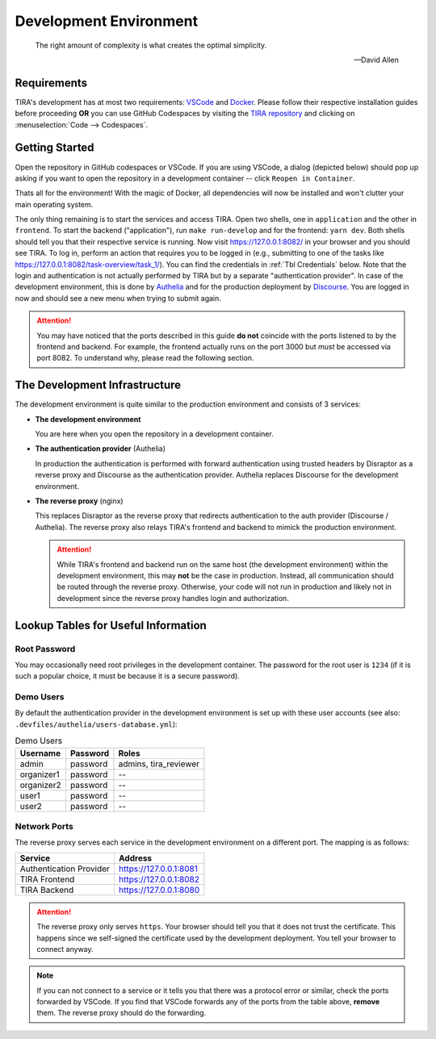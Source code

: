 Development Environment
=======================

.. epigraph::

    The right amount of complexity is what creates the optimal simplicity.

    -- David Allen


Requirements
------------
TIRA's development has at most two requirements: `VSCode <https://code.visualstudio.com/>`_ and
`Docker <https://www.docker.com/>`_. Please follow their respective installation guides before proceeding **OR** you can
use GitHub Codespaces by visiting the `TIRA repository <https://github.com/tira-io/tira/>`_ and clicking on
:menuselection:`Code --> Codespaces`.

Getting Started
---------------
Open the repository in GitHub codespaces or VSCode. If you are using VSCode, a dialog (depicted below) should pop up
asking if you want to open the repository in a development container -- click ``Reopen in Container``.

.. image:: images/open-in-container.png
    :align: center

Thats all for the environment! With the magic of Docker, all dependencies will now be installed and won't clutter your
main operating system.

The only thing remaining is to start the services and access TIRA. Open two shells, one in ``application`` and the other
in ``frontend``. To start the backend ("application"), run ``make run-develop`` and for the frontend: ``yarn dev``. Both
shells should tell you that their respective service is running. Now visit `<https://127.0.0.1:8082/>`_ in your browser
and you should see TIRA. To log in, perform an action that requires you to be logged in (e.g., submitting to one of the
tasks like `<https://127.0.0.1:8082/task-overview/task_1/>`_). You can find the credentials in :ref:`Tbl Credentials`
below. Note that the login and authentication is not actually performed by TIRA but by a separate "authentication
provider". In case of the development environment, this is done by `Authelia <https://www.authelia.com/>`_ and for the
production deployment by `Discourse <https://www.discourse.org/>`_. You are logged in now and should see a new menu when
trying to submit again.

.. attention:: You may have noticed that the ports described in this guide **do not** coincide with the ports listened
  to by the frontend and backend. For example, the frontend actually runs on the port 3000 but *must* be accessed via
  port 8082. To understand why, please read the following section.


The Development Infrastructure
------------------------------
The development environment is quite similar to the production environment and consists of 3 services:

- **The development environment**

  You are here when you open the repository in a development container.
- **The authentication provider** (Authelia)

  In production the authentication is performed with forward authentication using trusted headers by Disraptor as a
  reverse proxy and Discourse as the authentication provider. Authelia replaces Discourse for the development
  environment.
- **The reverse proxy** (nginx)

  This replaces Disraptor as the reverse proxy that redirects authentication to the auth provider (Discourse /
  Authelia). The reverse proxy also relays TIRA's frontend and backend to mimick the production environment.

  .. attention:: While TIRA's frontend and backend run on the same host (the development environment) within the
    development environment, this may **not** be the case in production. Instead, all communication should be routed
    through the reverse proxy. Otherwise, your code will not run in production and likely not in development since the
    reverse proxy handles login and authorization.

.. umlet-figure:: images/devenv.uxf

Lookup Tables for Useful Information
-----------------------------------
Root Password
~~~~~~~~~~~~~
You may occasionally need root privileges in the development container. The password for the root user is ``1234`` (if
it is such a popular choice, it must be because it is a secure password).

Demo Users
~~~~~~~~~~
By default the authentication provider in the development environment is set up with these user accounts (see also:
``.devfiles/authelia/users-database.yml``):

.. _Tbl Credentials:
.. table:: Demo Users

  +-----------+----------+-----------------------+
  |Username   | Password |        Roles          |
  +===========+==========+=======================+
  |admin      | password | admins, tira_reviewer |
  +-----------+----------+-----------------------+
  |organizer1 | password | --                    |
  +-----------+----------+-----------------------+
  |organizer2 | password | --                    |
  +-----------+----------+-----------------------+
  |user1      | password | --                    |
  +-----------+----------+-----------------------+
  |user2      | password | --                    |
  +-----------+----------+-----------------------+


Network Ports
~~~~~~~~~~~~~
The reverse proxy serves each service in the development environment on a different port. The mapping is as follows:

=======================  ======================
        Service                  Address       
=======================  ======================
Authentication Provider  https://127.0.0.1:8081
TIRA Frontend            https://127.0.0.1:8082
TIRA Backend             https://127.0.0.1:8080
=======================  ======================

.. attention:: The reverse proxy only serves ``https``. Your browser should tell you that it does not trust the
    certificate. This happens since we self-signed the certificate used by the development deployment. You tell your
    browser to connect anyway.

.. note:: If you can not connect to a service or it tells you that there was a protocol error or similar, check the
    ports forwarded by VSCode. If you find that VSCode forwards any of the ports from the table above, **remove** them.
    The reverse proxy should do the forwarding.